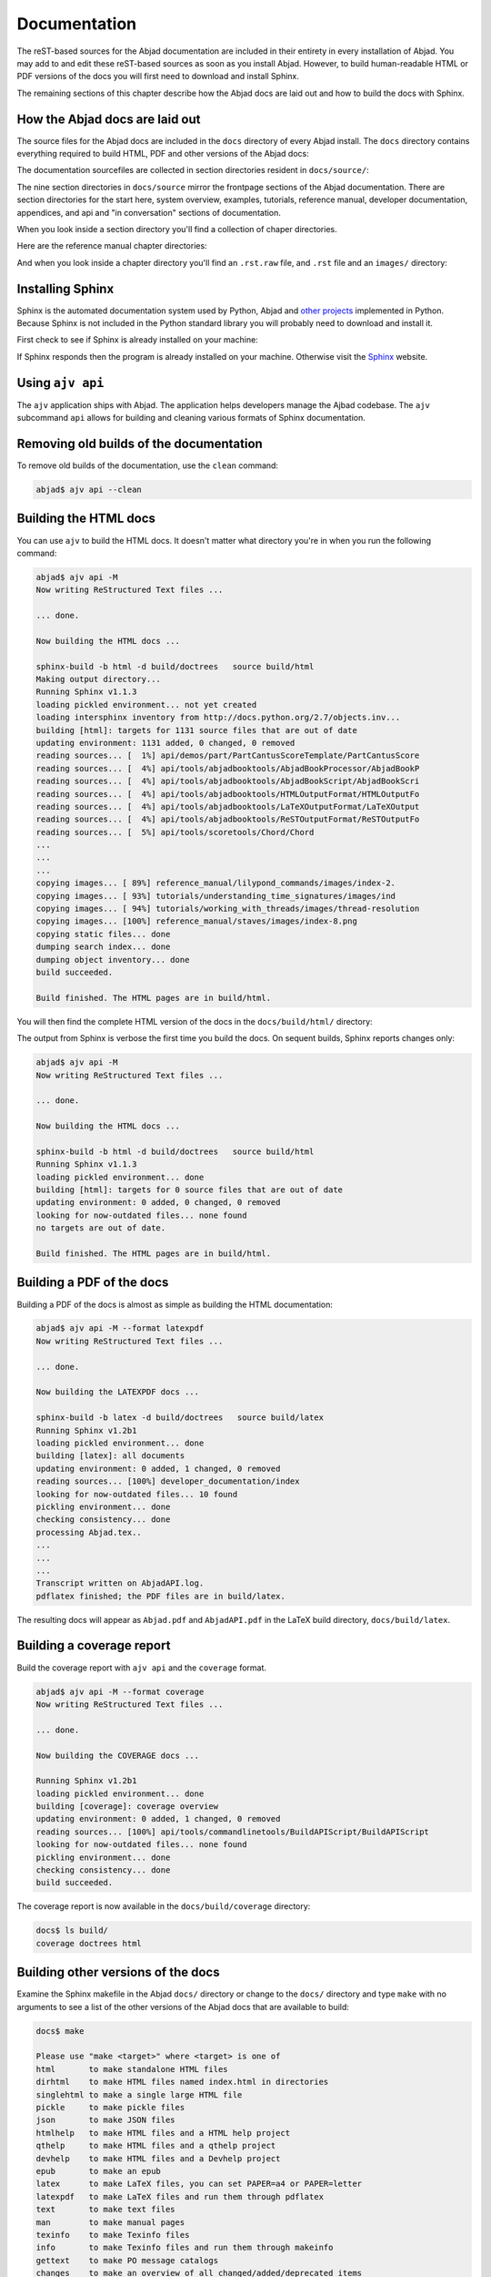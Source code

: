 Documentation
=============

The reST-based sources for the Abjad documentation are included in their
entirety in every installation of Abjad. You may add to and edit these
reST-based sources as soon as you install Abjad.  However, to build
human-readable HTML or PDF versions of the docs you will first need to download
and install Sphinx.

The remaining sections of this chapter describe how the Abjad docs are laid out
and how to build the docs with Sphinx.


How the Abjad docs are laid out
-------------------------------

The source files for the Abjad docs are included in the ``docs`` directory of
every Abjad install.  The ``docs`` directory contains everything required to
build HTML, PDF and other versions of the Abjad docs:

..  shell::

    ls -x -F docs/

The documentation sourcefiles are collected in section directories resident in
``docs/source/``:

..  shell::

    ls -x -F docs/source/

The nine section directories in ``docs/source`` mirror the frontpage sections
of the Abjad documentation. There are section directories for the start here,
system overview, examples, tutorials, reference manual, developer
documentation, appendices, and api and "in conversation" sections of
documentation.

When you look inside a section directory you'll find a collection of chaper
directories.

Here are the reference manual chapter directories:

..  shell::

    ls -x -F docs/source/reference_manual

And when you look inside a chapter directory you'll find an ``.rst.raw`` file,
and ``.rst`` file and an ``images/`` directory:

..  shell::

    ls -x -F docs/source/reference_manual/notes


Installing Sphinx
-----------------

Sphinx is the automated documentation system used by Python, Abjad and `other
projects <http://sphinx.pocoo.org/examples.html>`_ implemented in Python.
Because Sphinx is not included in the Python standard library you will probably
need to download and install it.

First check to see if Sphinx is already installed on your machine:

..  shell::

    sphinx-build --version

If Sphinx responds then the program is already installed on your machine.
Otherwise visit the `Sphinx <http://sphinx.pocoo.org/>`_ website.


Using ``ajv api``
-----------------

The ``ajv`` application ships with Abjad. The application helps developers
manage the Ajbad codebase. The ``ajv`` subcommand ``api`` allows for building
and cleaning various formats of Sphinx documentation.

..  shell::

    ajv api --help

Removing old builds of the documentation
----------------------------------------

To remove old builds of the documentation, use the ``clean`` command:

..  code-block:: bash

    abjad$ ajv api --clean

Building the HTML docs
----------------------

You can use ``ajv`` to build the HTML docs. It doesn't matter what directory
you're in when you run the following command:

..  code-block:: bash

    abjad$ ajv api -M
    Now writing ReStructured Text files ...

    ... done.

    Now building the HTML docs ...

    sphinx-build -b html -d build/doctrees   source build/html
    Making output directory...
    Running Sphinx v1.1.3
    loading pickled environment... not yet created
    loading intersphinx inventory from http://docs.python.org/2.7/objects.inv...
    building [html]: targets for 1131 source files that are out of date
    updating environment: 1131 added, 0 changed, 0 removed
    reading sources... [  1%] api/demos/part/PartCantusScoreTemplate/PartCantusScore
    reading sources... [  4%] api/tools/abjadbooktools/AbjadBookProcessor/AbjadBookP
    reading sources... [  4%] api/tools/abjadbooktools/AbjadBookScript/AbjadBookScri
    reading sources... [  4%] api/tools/abjadbooktools/HTMLOutputFormat/HTMLOutputFo
    reading sources... [  4%] api/tools/abjadbooktools/LaTeXOutputFormat/LaTeXOutput
    reading sources... [  4%] api/tools/abjadbooktools/ReSTOutputFormat/ReSTOutputFo
    reading sources... [  5%] api/tools/scoretools/Chord/Chord                      
    ...
    ...
    ...
    copying images... [ 89%] reference_manual/lilypond_commands/images/index-2.
    copying images... [ 93%] tutorials/understanding_time_signatures/images/ind
    copying images... [ 94%] tutorials/working_with_threads/images/thread-resolution
    copying images... [100%] reference_manual/staves/images/index-8.png             
    copying static files... done
    dumping search index... done
    dumping object inventory... done
    build succeeded.

    Build finished. The HTML pages are in build/html.

You will then find the complete HTML version of the docs in the
``docs/build/html/`` directory: 

..  shell::

    ls docs/build/

The output from Sphinx is verbose the first time you build the docs.  On
sequent builds, Sphinx reports changes only:

..  code-block:: bash

    abjad$ ajv api -M
    Now writing ReStructured Text files ...

    ... done.

    Now building the HTML docs ...

    sphinx-build -b html -d build/doctrees   source build/html
    Running Sphinx v1.1.3
    loading pickled environment... done
    building [html]: targets for 0 source files that are out of date
    updating environment: 0 added, 0 changed, 0 removed
    looking for now-outdated files... none found
    no targets are out of date.

    Build finished. The HTML pages are in build/html.


Building a PDF of the docs
--------------------------

Building a PDF of the docs is almost as simple as building the HTML
documentation:

..  code-block:: bash

    abjad$ ajv api -M --format latexpdf
    Now writing ReStructured Text files ...

    ... done.

    Now building the LATEXPDF docs ...

    sphinx-build -b latex -d build/doctrees   source build/latex
    Running Sphinx v1.2b1
    loading pickled environment... done
    building [latex]: all documents
    updating environment: 0 added, 1 changed, 0 removed
    reading sources... [100%] developer_documentation/index                                                                                                                             
    looking for now-outdated files... 10 found
    pickling environment... done
    checking consistency... done
    processing Abjad.tex..
    ...
    ...
    ...
    Transcript written on AbjadAPI.log.
    pdflatex finished; the PDF files are in build/latex.

The resulting docs will appear as ``Abjad.pdf`` and ``AbjadAPI.pdf`` in the
LaTeX build directory, ``docs/build/latex``.


Building a coverage report
--------------------------

Build the coverage report with ``ajv api`` and the ``coverage`` format.

..  code-block:: bash

    abjad$ ajv api -M --format coverage
    Now writing ReStructured Text files ...

    ... done.

    Now building the COVERAGE docs ...

    Running Sphinx v1.2b1
    loading pickled environment... done
    building [coverage]: coverage overview
    updating environment: 0 added, 1 changed, 0 removed
    reading sources... [100%] api/tools/commandlinetools/BuildAPIScript/BuildAPIScript                                                                                              
    looking for now-outdated files... none found
    pickling environment... done
    checking consistency... done
    build succeeded.

The coverage report is now available in the ``docs/build/coverage`` directory:

..  code-block:: bash

    docs$ ls build/
    coverage doctrees html


Building other versions of the docs
-----------------------------------

Examine the Sphinx makefile in the Abjad ``docs/`` directory or change to the
``docs/`` directory and type ``make`` with no arguments to see a list of the
other versions of the Abjad docs that are available to build:

..  code-block:: bash

    docs$ make

    Please use "make <target>" where <target> is one of
    html       to make standalone HTML files
    dirhtml    to make HTML files named index.html in directories
    singlehtml to make a single large HTML file
    pickle     to make pickle files
    json       to make JSON files
    htmlhelp   to make HTML files and a HTML help project
    qthelp     to make HTML files and a qthelp project
    devhelp    to make HTML files and a Devhelp project
    epub       to make an epub
    latex      to make LaTeX files, you can set PAPER=a4 or PAPER=letter
    latexpdf   to make LaTeX files and run them through pdflatex
    text       to make text files
    man        to make manual pages
    texinfo    to make Texinfo files
    info       to make Texinfo files and run them through makeinfo
    gettext    to make PO message catalogs
    changes    to make an overview of all changed/added/deprecated items
    linkcheck  to check all external links for integrity
    doctest    to run all doctests embedded in the documentation (if enabled)
    book       to run abjad-book on all ReST files in source


Updating Sphinx
---------------

It is important periodically to update your version of Sphinx.  If you used
``pip`` to install Sphinx then the usual command to update Sphinx is
this:

..  code-block:: bash

    abjad$ sudo pip install --upgrade Sphinx
